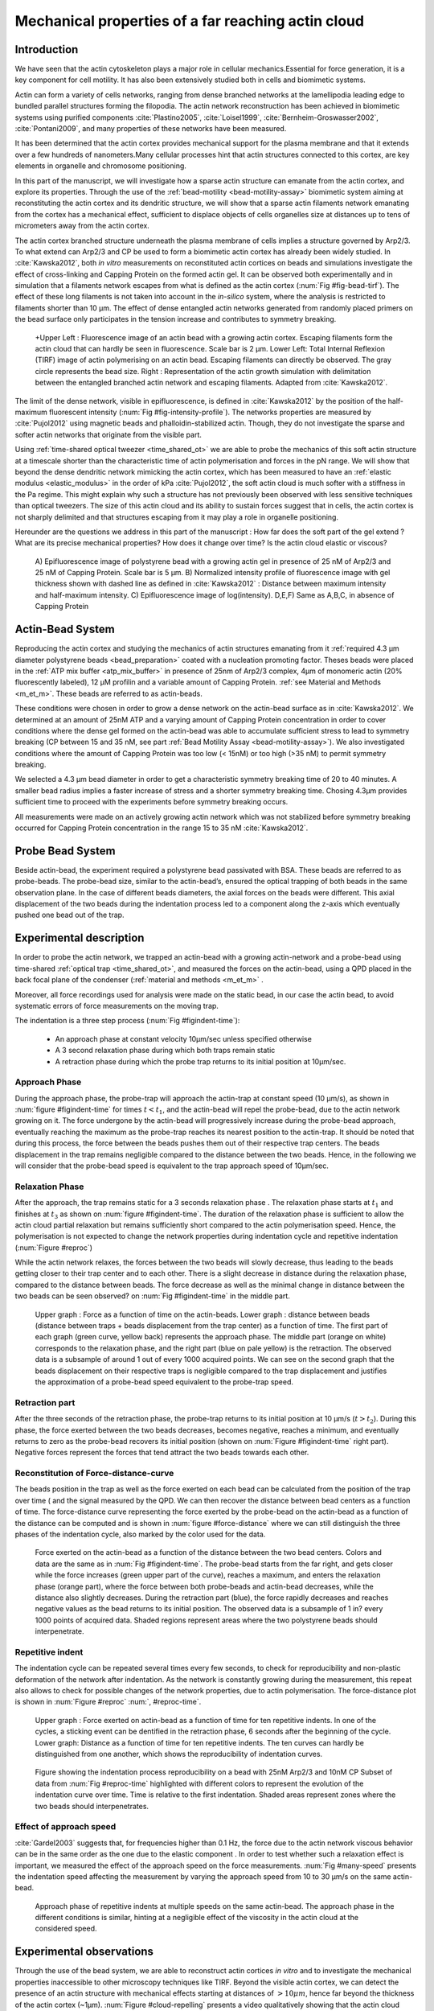.. Actin Cloud:

Mechanical properties of a far reaching actin cloud
###################################################
.. 1

Introduction 
*************
.. 2

We have seen that the actin cytoskeleton plays a major role in
cellular mechanics.Essential for force generation, it is a
key component for cell motility. It has also been extensively studied both in
cells and biomimetic systems. 

Actin can form a variety of cells networks, ranging from dense branched
networks at the lamellipodia leading edge to bundled parallel structures
forming the filopodia.  The actin network reconstruction has been achieved in
biomimetic systems using purified components :cite:`Plastino2005`,
:cite:`Loisel1999`, :cite:`Bernheim-Groswasser2002`,  :cite:`Pontani2009`, and
many properties of these networks have been measured.

It has been determined that the actin cortex provides mechanical support for the
plasma membrane and that it extends over a few hundreds of nanometers.Many
cellular processes hint that actin structures connected to this cortex, are
key elements in organelle and chromosome positioning.

In this part of the manuscript, we will investigate how a sparse actin structure can
emanate from the actin cortex, and explore its properties. Through the use of the
:ref:`bead-motility <bead-motility-assay>` biomimetic system aiming at reconstituting
the actin cortex and its dendritic structure, we will show that a sparse actin filaments network 
emanating from the cortex has a mechanical effect, sufficient to
displace objects of cells organelles size at distances up to tens of micrometers
away from the actin cortex. 

The actin cortex branched structure underneath the plasma membrane of
cells implies a structure governed by Arp2/3. To what extend can Arp2/3 and CP be used
to form a biomimetic actin cortex has already been widely studied. In
:cite:`Kawska2012`, both `in vitro` measurements on reconstituted actin cortices
on beads and simulations investigate the effect of cross-linking and
Capping Protein on the formed actin gel. It can be observed both experimentally and in
simulation that a filaments network escapes from what is defined as the actin
cortex (:num:`Fig #fig-bead-tirf`). The effect of these long filaments is not taken into account in the
`in-silico` system, where the analysis is restricted to filaments shorter than 10
µm. The effect of dense entangled actin networks generated from
randomly placed primers on the bead surface only participates in the tension increase and
contributes to symmetry breaking.

.. _fig-bead-tirf:
.. figure:: /figs/Bead-tirf-fluo-sim.png
    :width: 70%

    +Upper Left : Fluorescence image of an actin bead with a growing actin
    cortex. Escaping filaments form the actin cloud that can  hardly  be
    seen in fluorescence. Scale bar is 2 µm. Lower Left: Total Internal Reflexion (TIRF) image
    of actin polymerising on an actin bead. Escaping filaments can directly be observed. The gray circle represents the bead size.  Right :
    Representation of the actin growth simulation with delimitation between the
    entangled branched actin network and escaping filaments.  Adapted from
    :cite:`Kawska2012`.


The limit of the dense network, visible in epifluorescence, is defined in
:cite:`Kawska2012` by the position of the half-maximum fluorescent intensity (:num:`Fig #fig-intensity-profile`).
The networks properties are measured by :cite:`Pujol2012` using
magnetic beads and phalloidin-stabilized actin. Though, they do not
investigate the sparse and softer actin networks that originate from the visible
part.


Using :ref:`time-shared optical tweezer <time_shared_ot>` we are able to probe
the mechanics of this soft actin structure at a timescale shorter than the
characteristic time of actin polymerisation and forces in the pN range. We will show
that beyond the dense dendritic network mimicking the actin cortex, which has
been measured to have an :ref:`elastic modulus <elastic_modulus>` in the order of
kPa :cite:`Pujol2012`, the soft actin cloud is much softer with
a stiffness in the Pa regime.  This might explain why such a
structure has not previously been observed with less sensitive techniques than optical
tweezers. The size of this actin cloud and its ability to sustain forces
suggest that in cells, the actin cortex is not sharply delimited and that
structures escaping from it may play a role in organelle positioning.


Hereunder are the questions we address in this part of the manuscript : 
How far does the soft part of the gel extend ? What are its precise mechanical properties?  How does it change
over time?  Is the actin cloud elastic or viscous?

.. _fig-intensity-profile:
.. figure:: /figs/intensity_profile_xnM_Arp_xnM_CP_xmin.*
    :width: 80%

    A) Epifluorescence image of polystyrene bead with a growing actin gel in
    presence of 25 nM of Arp2/3 and 25 nM of Capping Protein. Scale bar is 5
    µm.  B) Normalized intensity profile of fluorescence image with gel thickness
    shown with dashed line as defined in :cite:`Kawska2012` :
    Distance between maximum intensity and half-maximum intensity.  C)
    Epifluorescence image of log(intensity). D,E,F) Same as A,B,C, in absence
    of Capping Protein

Actin-Bead System
*****************
.. 2

Reproducing the actin cortex and studying the mechanics of actin structures
emanating from it :ref:`required 4.3 µm diameter polystyrene beads <bead_preparation>`
coated with a nucleation promoting factor. Theses beads were placed
in the :ref:`ATP mix buffer <atp_mix_buffer>` in presence of 25nm of Arp2/3
complex, 4µm of monomeric actin (20% fluorescently labeled), 12 µM profilin and
a variable amount of Capping Protein. :ref:`see Material and Methods <m_et_m>`.
These beads are referred to as actin-beads.

These conditions were chosen in order to grow a dense network on the actin-bead surface as in :cite:`Kawska2012`. We determined at an amount of 25nM ATP and a varying
amount of Capping Protein concentration in order to cover conditions where the
dense gel formed on the actin-bead was able to accumulate sufficient stress
to lead to symmetry breaking (CP between 15  and 35 nM, see part :ref:`Bead Motility Assay <bead-motility-assay>`). We also investigated
conditions where the amount of Capping Protein was too low (< 15nM) or too high
(>35 nM) to permit symmetry breaking.

.. .. _fig-phase-diagram:

We selected a 4.3 µm bead diameter in order to get a characteristic symmetry
breaking time of 20 to 40 minutes.
A smaller bead radius implies a
faster increase of stress and a shorter symmetry breaking time. 
Chosing 4.3µm provides sufficient time to proceed with the
experiments before symmetry breaking occurs. 

All measurements were made on an actively growing actin network which
was not stabilized before symmetry breaking
occurred for Capping Protein concentration in the range 15 to 35 nM :cite:`Kawska2012`.

Probe Bead System
*****************
.. 2

Beside actin-bead, the experiment required a polystyrene bead passivated
with BSA. These beads are referred to as probe-beads.  The probe-bead size, similar to the actin-bead’s, ensured the optical
trapping of both beads in the same observation plane. In the case of different beads diameters, the axial forces on the beads were different. This axial
displacement of the two beads during the indentation process led to a
component along the z-axis which  eventually pushed one bead out of the trap.




Experimental description
************************
.. 2

In order to probe the actin network, we trapped an actin-bead with a growing actin-network
and a probe-bead using time-shared :ref:`optical trap <time_shared_ot>`,  and
measured the forces on the actin-bead, using a QPD placed in the back focal plane of
the condenser (:ref:`material and methods <m_et_m>` .

Moreover, all force
recordings used for analysis were made on the static bead, in our case the actin bead, to avoid systematic errors of force measurements on the moving trap.


The indentation is a three step process (:num:`Fig #figindent-time`):

    - An approach phase at constant velocity 10µm/sec unless specified otherwise
    - A 3 second relaxation phase during which both traps remain static
    - A retraction phase  during which the probe trap returns to its initial position at 10µm/sec.


Approach Phase
==============
.. 3
 
During the approach phase, the probe-trap will approach the actin-trap at constant speed (10 µm/s), as shown in
:num:`figure #figindent-time` for times :math:`t < t_1`, and the actin-bead
will repel the probe-bead, due to the actin network growing on it. The force undergone
by the actin-bead will progressively increase during the probe-bead approach,
eventually reaching the maximum as the probe-trap reaches its nearest position
to the actin-trap. It should be noted that during this process, 
the force between the beads pushes  them out of their respective trap centers.   
The beads displacement in the trap remains negligible compared to the
distance between the two beads. Hence, in the following we will consider that the probe-bead speed is equivalent to the trap approach speed of 10µm/sec.


Relaxation Phase
================
.. 3

After the approach, the trap remains static for a 3 seconds relaxation phase 
. The relaxation phase starts at :math:`t_1` and
finishes at :math:`t_3` as shown on :num:`figure #figindent-time`. The duration of the relaxation phase is sufficient to allow the actin cloud  partial
relaxation but remains sufficiently short compared to
the actin polymerisation speed. Hence, the polymerisation is not expected to 
change the network properties during indentation cycle and repetitive indentation (:num:`Figure #reproc`)

While the actin network relaxes, the forces between the two beads will slowly
decrease, thus leading to the beads getting closer to their trap center and
to each other. There is a slight decrease in distance during the relaxation phase, compared to the distance between beads. The force decrease as well as
the minimal change in distance between the two beads can be seen observed? on :num:`Fig #figindent-time`
in the middle part.

.. _figindent-time:

.. figure:: /figs/force_time.*
    :width: 70%
    
    Upper graph : Force as a function of time on the actin-beads.  Lower graph
    : distance between beads (distance between traps + beads
    displacement from the trap center) as a function of time. The first part of each graph
    (green curve, yellow back) represents the approach phase. The middle part
    (orange on white) corresponds to the relaxation phase, and the right part (blue on pale
    yellow) is the retraction. The observed data is a subsample of around 1 out of every
    1000 acquired points. We can see on the second graph that the beads
    displacement on their respective traps is negligible compared to the
    trap displacement and justifies the approximation of a probe-bead
    speed equivalent to the probe-trap speed.


Retraction part
===============
.. 3


After the three seconds of the retraction phase, the probe-trap returns to 
its  initial position at 10 µm/s (:math:`t > t_2`). During this phase, the force
exerted between the two beads decreases, becomes negative, reaches a minimum, and
eventually returns to zero as the probe-bead recovers its initial
position (shown on :num:`Figure #figindent-time` right part). Negative forces
represent the forces that tend attract the two beads towards each other.


Reconstitution of Force-distance-curve
======================================

The beads position in the trap as well as the force exerted on each bead can be
calculated from the position of the trap over time ( and the signal measured by the QPD. We can then recover the distance between bead centers as a function
of time.  The force-distance curve representing the force exerted by the
probe-bead on the actin-bead as a function of the distance can be computed and is
shown in :num:`figure #force-distance` where we can still distinguish the three
phases of the indentation cycle, also marked by the color used for the data. 



.. _force-distance:
.. figure:: /figs/force-distance.*
    :width: 80%

    Force exerted on the actin-bead as a function of the distance between the
    two bead centers. Colors and data are the same as in :num:`Fig #figindent-time`. 
    The probe-bead starts from the far right, and gets closer
    while the force increases (green upper part of the curve), reaches a
    maximum, and enters the relaxation phase (orange part), where the force
    between both probe-beads and actin-bead decreases, while the distance  also
    slightly decreases. During the retraction part (blue), the force rapidly
    decreases and  reaches negative values as   the bead returns to its initial
    position. The observed data is a subsample of 1 in? every 1000 points of acquired
    data. Shaded regions represent areas where the two polystyrene beads should 
    interpenetrate.


Repetitive indent
=================
.. 3

The indentation cycle can be repeated several times every few seconds, to check for reproducibility and non-plastic deformation of the network after
indentation. As the network is constantly growing during the measurement, this
repeat also allows to check for possible changes of the network properties, due to actin
polymerisation. The force-distance plot is shown in :num:`Figure #reproc` :num:`, #reproc-time`.


.. _reproc-time:
.. figure:: /figs/reproc-time.*
    :width: 100%

    Upper graph : Force exerted on actin-bead as a function of time for ten
    repetitive indents. In one of the cycles, a sticking event can be dentified in the
    retraction phase, 6 seconds after the beginning of the cycle. Lower graph:
    Distance as a function of time for  ten repetitive indents. The ten curves
    can hardly be distinguished from one another, which shows the
    reproducibility of indentation curves.


.. _reproc:
.. figure:: /figs/reproc.*
    :width: 80%

    Figure showing the indentation process reproducibility on a bead with
    25nM Arp2/3 and 10nM CP Subset of data from :num:`Fig #reproc-time` highlighted
    with different colors to represent the evolution of the indentation curve
    over time.  Time is relative to the first indentation. Shaded areas represent
    zones where the two beads should  interpenetrates.

Effect of approach speed
========================
.. 3

:cite:`Gardel2003` suggests that, for frequencies higher than 0.1 Hz, the force due to
the actin network viscous behavior can be in the same order as the one due to the elastic
component . In order to test whether such a relaxation effect is important, we measured the effect of the
approach speed on the force measurements. :num:`Fig #many-speed` presents the
indentation speed affecting the measurement by varying the approach speed from 10
to 30 µm/s on the same actin-bead.


.. _many-speed:

.. figure:: /figs/many_speed.*
    :width: 60%

    Approach phase of repetitive indents at multiple speeds on the same
    actin-bead. The approach phase in the different conditions is similar,
    hinting at  a negligible effect of the viscosity  in the actin cloud at the
    considered speed.


Experimental observations
*************************
.. 3

Through the use of the bead system, we are able to reconstruct actin cortices `in vitro` and
to investigate the mechanical properties inaccessible to other microscopy
techniques like TIRF. Beyond the visible actin cortex, we can detect the
presence of an actin structure with mechanical effects starting at
distances of :math:`> 10\mu{}m`, hence far beyond the thickness of the actin cortex (~1µm). 
:num:`Figure #cloud-repelling` presents a video qualitatively showing that the actin cloud growing
on actin-beads is able to repel free floating probe-beads, before they reach the
visible reconstituted cortex. 


In order to quantify the distance at which the probe-beads start to be affected by the actin-cloud,
we measured the experimental noise by studying the fluctuations of the trapped probe-bead.

During the indentation, we defined :math:`d_0` as the distance at which the
average force received by the probe-bead is higher than the experimental noise.
Typically the standard deviation is 2pN. 

The repartition of :math:`d_0` with the concentration of Capping Protein is
plotted in :num:`figure #d0-violin`.

 
 
.. _cloud-repelling: 

.. figure:: /figs/cloud-repelling.png
    :width: 85%

    Chronophotography representing the displacement of a trapped actin bead in a
    solution including probe-beads. During this experiment, the actin bead is kept
    static in the optical trap (marked by the cross) while the stage is moved.
    Scale bar is 5 micrometers. The total movie duration is 21 seconds.


.. _d0-violin:
.. figure:: /figs/d0_violin.*
    :width: 65%

    Repartition of the bead-center distance at which the actin cloud exerts a
    force higher than the noise (:math:`d_0`) on the probe-bead, as a function of
    Capping Protein. The shaded region represents the bead surface position     (4.34 µm) and the red line represents the bead surface+1µm (upper bound for
    the in vitro
    Capping Protein concentration). The shaded region represents the bead surface position(4.34 µm) and the red line represents the bead surface+1µm
    (upper bound for the in vitro
    reformed actin cortex measured in :cite:`Kawska2012`). We can see in this graph that for symmetry breaking
    conditions (CP 10 nM and 30 nM, the distance at which the actin cloud starts to apply
    forces on the probe-bead is larger than the thickness of the actin
    cortex. The distance at which the probe-bead is able to detect the presence
    of the actin cloud decreases when increasing the concentration of the Capping
    Protein that restricts  the actin filament growth. The condition in the absence
    of Capping Protein is a particular case, as no dense actin network forms
    on the surface of the actin bead. 

Approach phase modeling
=======================
.. 3

We
decided to model each part (approach, relaxation and retraction) independently, to extract their mechanical properties, by using the three phases of the experiment.
In particular, we fitted the force-distance curve of the approach phase using a power
law with 3 fit parameters :math:`\alpha, \beta, \delta`:

.. math::
    :label: eqa31

    F(d) = \beta \times \left(d-\delta\right)^\alpha

in which :math:`F` represents the force exerted on the probe-bead, and :math:`d`
is the distance between bead centers. The power law exponent :math:`\alpha` is
expected to be negative as the force decreases with the distance :math:`d`, and
to characterize how fast the force increases as the two
beads approach each other. The prefactor :math:`\beta` acts as a scaling factor of the
force. The offset parameter :math:`\delta` shifts the curve on the distance
axis. This phenomenological model presents the particularity that the force on the probe bead tends to
:math:`+\infty` when the distance :math:`d` gets  to :math:`\delta`. The force
is undefined for values of :math:`d< \delta`. Hence, the offset distance :math:`\delta`
practically describes the distance at which the optical trap is no longer able to
indent the network. 

In the case of a hard sphere, the value of :math:`\alpha` would tend towards
:math:`-\infty` leading to a infinite force increase at the contact between the
two hard-spheres of same diameter, and a value of :math:`\delta` equal to the
diameter of the hard sphere.  In this case :math:`F(d>\delta)=0` and
:math:`F(d<\delta)=\infty`

The used optical tweezer being able to apply forces up to 20pN, and the beads
having a diameter of 4.34µm , we hence determined a cross-sectional surface of roughly :math:`14.7\mu{}m^2`. Before 
escaping the trap, the probe-bead did move up to 1µm from its
trap center. To estimate the maximal stiffness acchievable, we considered that we could
provide a clear measure of deformation in the order of 1/10 of µm,  this
leading to a maximum detectable Young's modulus of :

.. math::
    :label: eqa32a

    E_{max} &\sim \frac{F_{max}L_{0,max}}{A_0.\Delta L} \\
            &\sim \frac{50.10^{-12} \times 1.10^{-5} }{  (\pi\times 2.17\times 10^{-6})^2 \times 1.10^{-7}              }\\ 
            & \sim 300 Pa

Any material with a stiffness much higher than 300 Pa can be considered as
infinitely rigid.


The elasticity of dense actin gels around polystyrene beads has been measured
in :cite:`Pujol2012` and found to be in the order of kPa.  Therefore, the
optical tweezers are not able to probe the mechanics of the dense gel on the
bead surface. The value of :math:`\delta`  is expected to be :math:`> 4.34 \mu{}m` as it partially includes the dense actin gel.

The model can be fitted independently on each experimental
approach phase. An example of such a fit is shown in
:num:`figure #force-distance-fit` and the fit quality can be measured by the
coefficient :math:`R^2` which has a media value of `0.97`
across all fits.

.. _force-distance-fit:
.. figure:: /figs/force-distance-fit.*
    :width: 100%

    Power law model fitted on the approach phase data for one experiment in the
    presence of [CP]=10nM, with the particular values found for the fit
    parameters.  The vertical line represents the point where the model
    diverges and the force goes to infinity, that is to say :math:`\delta`. The
    shaded region corresponds to the distance at which the two beads should
    interpenetrate. Relaxation (orange) and retraction (blue) data are not fitted.


The approach phase data can be corrected for the distance offset :math:`\delta`
and plot in a log-log scale allowing for a better appreciation of the fit
result (:num:`Fig #force-distance-log-log`). The corrected distance is noted with  `c` indices :math:`d_c = d-
\delta`. In the model the force tends to infinity at :math:`d_c = 0`.




.. _force-distance-log-log:
.. figure:: /figs/force-distance-fit-loglog.*
    :width: 80%

    Force on the actin bead  during the approach phase as a function of bead distance
    minus distance offset :math:`\delta` plotted on a log-log scale. Black line
    represents the power law model with the offset distance correction. Same
    data as :num:`Fig #force-distance` but showing only the approach phase. 


In our experiments, the polystyrene beads have an average diameter of 4.34 µm,
thus we expect :math:`\delta` to be higher than the bead diameter, since the beads cannot interpenetrate.  Data with
:math:`\delta` values lower than 4.34 µm (21 out of 127) are considered as
unphysical and removed from further analysis.

As expected, we found negative values for :math:`\alpha`. Surprisingly, the value
of alpha does not vary significantly when comparing experiments with different
amounts of Capping Protein and remains close to -1, with a mean value of -1.10, and
a standard deviation of 0.38. The distribution of the power law exponent can be
seen on :num:`figure #power-law-exponent`

.. _power-law-exponent:
.. figure:: /figs/alpha_violin.*
    :width: 60%

    Right : Violin plot showing the repartition of power law exponents as a function of concentration in Capping Protein. Left: distribution of power law exponent
    :math:`\alpha` regardless of the concentration in Capping Protein. Value of
    exponent lies close to `-1`.


Due to the scale invariance of the inverse power law found above,  all the
approach phases data can be rescaled into a single master-curve (:num:`Fig #fig-rescale-powerlaw`). This is achieved
by dividing the force by the maximum force :math:`F_{max}` reached during the
approach, and rescaling the distance by the minimum approach distance from which
:math:`\delta` is subtracted. 

.. _fig-rescale-powerlaw:
.. figure:: /figs/rescaled_power law.*
    :width: 70%

    Representation of rescale approach data on a log-log scale.  Red and green
    crosses correspond to average values. Blue area corresponds to average +/-
    standard deviation for each average bin. Red dot in the upper right corner
    corresponds to the point (1,1) with respect to which all data have been
    rescaled.
    
    Blue dashed line shows a power law fit of the average data for
    :math:`d_c/d_{c,min} < 10` (red cross), fitted slope is :math:`-1.06` . 
    As an eye guide, the slopes of `-1` and `-1.5` have been represented. 
 


The rescaled data confirm an average power law exponent of :math:`\sim -1`, the
breakdown of the average exponent beyond :math:`d_c/d_{c,min}=10` can be
explained by the statistical effect due to a lack of data for long distance.




Variation of parameters with Capping Protein
============================================
.. 3

At the chosen concentration of Arp2/3, the bead system can show symmetry
breaking in the correct range of a Capping Protein concentration of 10 to 30
µM. In absence of Capping Protein, the dense dendritic network does not form on
the surface :cite:`Kawska2012`. At low Capping Protein concentrations (:math:`<10 \mu{}M`) it seems not able to generate enough stress to
rupture, and at too high concentrations (>35nM, the visible gel is thin and does
not break symmetry either. We then investigated the variation of each fit parameters for Capping Protein concentrating ranging from 0 to 50 nM.


We have already,  seen  that the power law exponent factor |alpha|
didn't vary with the amount of Capping Protein in solution (:num:`Fig #power-law-exponent`). 
The two other investigated parameters are the prefactor
:math:`\beta` and distance offset :math:`\delta` . For the same value of :math:`\alpha` and :math:`\delta`, the
higher :math:`\beta` is, the stronger the interaction between the two beads for
the same distance |dc|. We can see on :num:`figure #beta-violin` that the
average value for the prefactor decreases in accordance with the increasing of Capping Protein
concentration. 

.. _beta-violin:
.. figure:: /figs/beta_violin.*
    :width: 80% 

    Violin plot showing the repartition of the prefactor with the quantity of
    Capping Protein. The decrease of prefactor with an increasing amount of Capping
    Protein indicates a lower force between the probe-bead and the actin bead,
    for the same corrected distance between bead centers. 

The last parameter of our model is :math:`\delta`, the distance at which the force
diverges.   It can be seen in :num:`Figure #delta-violin` that with the exception
of zero Capping Protein, the distance at which the model diverges gets
closer to the polystyrene bead diameter, as the concentration of Capping
Proteins in the medium increases. It is interesting to note that the distance offset
|delta| is very close from the bead diameter in the absence of Capping Protein, when no
biomimetic actin cortices forms.  

.. _delta-violin:
.. figure:: /figs/delta_violin.*
    :width: 80% 

    Violin plot showing the variation of the offset distance :math:`\delta`
    with the Capping Protein concentration. The shaded area represents the
    non-physical region which would correspond to a diverging force beyond the
    contact of the two polystyrene beads. Experimental data with :math:`\delta`
    value in this region have been excluded from further analysis.


Determination of Young's Modulus
================================
.. 3


.. |E| replace:: :math:`E`

.. |dc| replace:: :math:`d_c`

.. |delta| replace:: :math:`\delta`
.. |alpha| replace:: :math:`\alpha`
.. |beta| replace:: :math:`\beta`

.. |E0| replace:: :math:`E_0`

In order to determine the gel mechanical properties between the actin and the
probe bead, we modelled it as a purely elastic material. The viscous effects are
neglected in the approach part, as the approach at different speeds shows no
clear effect on the approach curves (:num:`Figure #many-speed`). We considered
the compression of the material between the two beads. The surface of the
compressed material is approximated by the bead projected surfaces of the bead along the
direction of compression (:math:`\pi R^2`).  The thickness of the compressed
material is regarded as the distance between bead centers corrected by the
distance offset |delta|, as any material below delta can be considered as
infinitively rigid for the optical tweezer.

The stress exerted onto the material projected onto the bead surface or radius
:math:`R` can be written : 

.. math::
    :label: eqa32
    
    \sigma = \frac{F}{\pi R^2}

For a minor deformation, the local strain of the material :math:`u` can be written
as a function of the corrected bead position |dc| and the considered location
along the axis between the two bead center as :math:`x` : 

.. math::
    :label: eqa33

    u(x)= \frac{d_c-x}{d_c}


We can express the local differential strain around the bead position |dc| : :math:`\partial u = -\partial x/ \partial d_c` in which the minus sign
reflects the choice of the coordinate system: a decrease in :math:`x` with a
positive Young's modulus |E| should lead to an increase of the exerted force.
The locally felt Young's modulus 
at the distance |dc| is then  

.. _eq-E:
.. math::
    :label: eqa34

    E(d_c) = \left.\frac{\partial\sigma}{\partial u}\right|_{d_c}

By injecting the expression of :math:`u` and :math:`\sigma` this lead to :

.. math:: 
    :label: eqa35

    E(d_c) &= -\frac{d_c}{\pi R^2}\times \Big(\frac{dF}{dx}\Big) \Big|_{x=d_c}\\
         &= E_0 d_c^\alpha

in which the value of |E0| can be expressed as function of the power law exponent |alpha| and the prefactor |beta| :

.. math::
    :label: eqa36
    
    E_0 = - \frac{\alpha\beta}{\pi R^2}

Experimentally, the probed Young's modulus corresponds to the average mechanical
properties of the actin cloud between the actin bead surface and the
probe-bead surface and does not reflect the variation of the uncompressed actin cloud mechanical
properties with position.
Physically :math:`E_0` corresponds to the Young's modulus as a corrected distance of :math:`d_c = 1 \mu{}m` 
(See :num:`Fig #ev`)
The geometry of the
system and the fluorescence signal suggest a decrease of the actin cloud density according to the distance from the actin-bead center. All values
reported later represent an estimation of the effective Young’s modulus elasticity. The value of this effective Young's modulus is 3 orders of magnitude
smaller than the acknowledged elasticity of dendritic gels formed on beads, measured in the
order of kPa :cite:`Marcy2004`. 

This difference in elasticity might explain why the mechanical actions of this actin cloud have not been
confirmed before in other measurements, like micro-pipette aspiration,
micro needle deformation or Atomic Force Microscopy indentation that have
sensitivities in the order of nN, while the forces exerted by this actin cloud 
are in the order of pN.

Nonetheless, :cite:`Gardel2003` shows that such low moduli can be obtained using
sparse entangled actin networks, and confirms the idea that the actin-cloud seen
with the optical-tweezer indent experiments, has a fundamentally different
structure than the dense dendritic network on the actin
bead surface.

.. _ev:
.. figure:: /figs/E0_violin.*
    :width: 80% 

    Young's Modulus prefactor, as a function of Capping Protein, shows a decrease of the
    average Young's modulus with an increase of Capping Protein concentration.


Mechanical properties
=====================
.. 3


To investigate the mechanical properties of the network that should arise from
a :math:`\alpha = -1` power law, we modelled the actin cloud deformation by
the theory of semi-flexible entangled polymer networks (:cite:`Isambert1996`,
:cite:`MacKintosh1995`, :cite:`Morse1998a`).


The Young's modulus of semi-flexible filaments in a 3D environment can be
expressed as a function of the filament contour length density :math:`\rho` and the
entanglement length :math:`L_e` as :cite:`Morse1998b`:

.. math::
    :label: eqa37
    
    E= \frac{2.(1+\nu).7.k_BT \rho}{5L_e}

.. |nu| replace:: :math:`\nu`

In which |nu| is the Poisson’s ratio that allows the conversion from shear to
elastic modulus. Previous studies have investigated the non-linear stiffening of
such actin networks for large deformation :cite:`Semmrich2008` and found that in
our condition, the linear description of these networks holds to describe the
actin cloud.

As :cite:`Morse1998a` we expressed the entanglement length as a
function of persistence length and filament density: :math:`L_e\approx L_p^{1/5} \rho^{-2/5}`. We can
reduce the expression of the Young's modulus to a function of the following
parameters : 

    - The Poisson’s Ratio |nu|, 
    - The persistence length of actin filaments :math:`L_p`
    - The mesh size of the network :math:`\xi_0^2 = \rho_0`
    - The "size" of the cloud, for which we use the distance where the force
      is first significant :math:`d_0`

We also need to consider that for a general compressible material, the
only variable that changes during compression is the density :math:`\rho`
which can be expressed as a function of the corrected distance :math:`\rho \to
\rho(d_c)`

Thus leading to :


.. math::
    :label: eqa

    E(d_c)=\frac{ (1+\nu).14.k_BT}{5L_p^{1/5}}\times \rho(d_c)^{7/5}


The scaling exponent of |E| in equation :eq:`eqa` with |dc| should match the exponent
of the experimentally found power law |alpha|. Thus, the density can be
expressed in the following form : 

.. math::
    :label: eq-rho

    \rho(d_c)=\rho_0(d_c/d_0)^{5/7\times\alpha}

By defining :math:`\rho` in :cite:`Morse1998a`, which is
the filament contour length per unit volume, we can determine the 
mesh-size :math:`\xi_0` of the undeformed network: 

.. math::
    :label: eqa38

    \xi_0 = 1/\sqrt\rho_0


By comparing this to the phenomenological fit, we can express the elastic
modulus as a function of the distance, and the mesh size, as a function of the
fit parameters and the characteristic scales of the system.


.. math::
    :label: eqb
    
    E(d_c)     &=  \frac{(1+\nu).14.k_BT}{5L_p^{1/5}\xi_0^{14/5} \left.d_0\right.^{\alpha}}\times \left.d_c\right.^{\alpha}.\\
                    &=  E_0' \times \left.d_c\right.^{\alpha}

In which :math:`E_0'` can be identified as |E0| in :eq:`eqa` to extract the
closed form solution for the mesh size :math:`\xi_0` :

.. math::
    :label: eqa39

    \xi_0=\left(-\frac{({2-\frac{5}{7}\alpha)}.k_BT\pi R^2}{5\alpha \beta L_p^{\frac{1}{5}}\left.d_0\right.^{\alpha}}\right)^{\frac{5}{14}}


The found mesh size is in the order of 0.3 to 0.4 µm, which is consistent with previous findings 
:`Morse1998b`. The variation of the
mesh size can be seen on :num:`figure #xi-violin` and does not seem to have a
correlation with the Capping Protein concentration. 


.. _xi-violin:
.. figure:: /figs/xi_violin.*
    :width: 80%

    Meshsize vs Capping plot.

We explored the correlation between the mesh size and |delta| by plotting  the mesh size against the distance offset |delta| (:num:`Fig #dxcf`).
:num:`Figure #dxf` shows the relation between the mesh size and the offset
distance |delta| regardless of each Capping Protein concentration.


.. _dxcf:
.. figure:: /figs/delta-xi-corr.*
    :width: 100%

    Correlation of the meshsize :math:`\xi_0` with the distance offset |delta|,
    with marginal distribution as per histogram on the side and on the top.  Shaded
    regions represent confidence interval at 95%.


.. _dxf:
.. figure:: /figs/delta-xi-facets.*
    :width: 100%

    Same figure as :num:`Fig #dxcf` for each concentration of Capping Protein,
    with linear regression and confidence intervals at 95%.

From :eq:`eqa` and :eq:`eqb` by identifying the prefactor, it is also possible
to extract the Poisson’s ratio (|nu|) of the compressed material : 
    
.. math::
    :label: nu=f(alpha)

    \nu =\frac 1 2 \times \left( \frac 5 7.\alpha +1\right)


The Poisson’s ratio only depends on the power law exponent and thus slightly varies
with the amount of Capping Protein concentration.  We found a Poisson’s ratio value between 0.1 and 0.2, corresponding to compressible
foam-like materials that do not highly expand in the direction orthogonal to
the compression axis. A previous study of bulk actin network finds a Poisson’s
ration of 0.5 (incompressible material) for an actin concentration of 21.5 µM.  We
suspected that the low actin concentration used in our experiments (4µM) is the
reason for the low Poisson’s Ratio. The local structure of filaments
emanating from the  bead may also explain the large compressibility of our actin
cloud.


Interpretation
==============
.. 3

The results of our data analysis lead to the interpretation that 
a dense actin gel with an elasticity close to ~1kPa is polymerised
on the actin bead surface. This stiff gel
cannot be indented by the optical tweezer. Beyond this dense gel, a soft
actin cloud with an effective elastic modulus of 1 Pa and below is
present and extends on distances several times bigger than the thickness
of the reconstituted actin cortex (:num:`Fig #fig-interpretation`). The
structure of this actin cloud is expected to be quite different from the
dendritic gel and to be mostly constituted of loosely entangled actin filaments. 

In this model, the offset distance |delta| corresponds to the limit of the dense
dendritic actin network mimicking the actin cortex that grows on actin beads. 
The high elastic modulus of this gel makes it impenetrable for the small forces generated by the optical tweezer we use. The
values of |delta| we found are coherent with the measured thickness :math:`e
\simeq \delta - 2.R_{bead}` of the  biomimetic actin cortex, as measured by
epifluorescence in :cite:`Kawska2012` and found to be in the range of 1 to 2 µm. The decrease
of |delta| with Capping Protein is also coherent with the decrease of gel
thickness. 

.. The value of |delta| close to the bead radius also corresponds to the
.. absence of formation of biomimetic cortices, in the absence of Capping Protein.

The filaments composing the actin cloud directly emanate from the actin
cortex in which the actin polymerisation nucleation started at the bead surface
. Eventually, a few filaments can escape from the network and are
capped by the Capping Protein provided that the growing extremity is already several
micrometers from the bead surface. 

.. _fig-interpretation:
.. figure:: /figs/interp-delta.*
    :width: 90%

    A ) Schematic of an actin cloud. Left:  The actin bead triggers actin
    polymerisation. Right Probe Bead. On the actin bead surface, a dense
    and dendritic network forms a biomimetic actin cortex with an elastic
    modulus close to the kPa (Dark Green). From this actin cortex emanates a
    softer actin structure : the actin cloud . The actin cloud is a loosely
    entangled network formed by the filaments escaping from the bead's actin
    cortex and extending over several micrometers. The actin cloud has an average
    elastic modulus which is several orders of magnitude softer than the actin
    cortex. B ) From the probe-bead point of view in the optical tweezer, the
    system (actin-bead+actin cortex) behaves as a hard-sphere of radius
    :math:`\delta-R`


The actin cortex thickness, :math:`e` as measured in :cite:`Kawska2012`,
increases with time during the actin polymerisation. We can predict that the
offset distance |delta| should increase with time, except in the absence of
Capping Protein where no actin cortices form. This can be verified on
:num:`figure #time-delta-corr` that shows the evolution of |delta| as a function
of polymerisation time. 

.. _time-delta-corr:
.. figure:: /figs/time-delta-corr.*
    :width: 90%

    Distance offset |delta| as a function of time (min) since mix of actin, ATP
    and beads. Linear fit with confidence interval at 95% (light shaded area)
    and bead surface (dark shaded area). Samples taken in the absence of Capping
    Protein are not taken into account in the regression (Pink +). The increase
    of |delta| with time is coherent with the measured increase of the gel
    thickness :math:`e` as measured in :cite:`Kawska2012`


Relaxation phase
****************
.. 2

The approach phase of the indentation cycle has been modelled with a purely
elastic mode. However, the force-distance plot shows a significant dissipation
marked by an hysteresis :num:`Fig #force-distance`. The repetitive indent cycle, giving the same
force-distance curves (:num:`Fig #reproc`), allows to exclude a plastic deformation. 
We can hence reject the hypothesis of ruptures of the
actin meshwork or breakage near the entanglement points.

The entangled filaments networks theory that allowed us to understand the link between the phenomenological
model and the mechanical properties of the network, also proposes a relation to
explain the network relaxation. 

In this model :cite:`Morse1998a`, the visco elastic modulus  |E| is a function of time
and can be written as :math:`E(t) = E\times \chi(t)` with 

.. math::
    :label: chi

    \chi(t)=\sum_{n, odd} \frac{8}{n^2 \pi^2}exp\left(- \frac{n^2\pi^2 t}{ \tau_{rep}} \right)

.. |Drep| replace:: :math:`D_{rep}`
.. |tau| replace:: :math:`\tau_{rep}`

In which :math:`\tau_{rep} = \frac{l_f^2}{D_{rep}}` is a single fit parameter
depending on diffusion constant for filament reptation |Drep| and the
filaments length :math:`l_f`. In this form, :math:`\chi` is a sum of
exponential decays with well defined characteristic timescales and amplitudes
that decrease as :math:`1/n^2`. To fit this model to the
relaxation phase data, we can limit ourselves to the first 40 terms of the sum, as
any of the subsequent terms represent timescales, we cannot reach with our
experimental resolution. 

It should be noted that the value of :math:`\chi(t=0)` is 1 and should be
treated particularly in order to ensure continuity of the force applied on the
actin-bead in the model.

Using this sum of exponential decays is coherent with the common conclusions of
power-laws found in the frequency-dependant shear modulus of both `in vivo` and `in vitro` actin
networks, as well as the relaxation behaviour found in cells.

In order to determine :math:`\tau_{rep}`, the Young's modulus established  in the
approach phase is used and the model is fitted against the relaxation data.  A
result of such a fit can be observed on :num:`figure #fit-3-phases`. The values of
|tau| are highly variable and the fit can be difficult when the relaxation is
slow or in the order of the measured noise. The variation of |tau| with the
concentration in Capping Protein can be seen on :num:`figure #tau-violin`, and
one example of fit on the :num:`figure #fit-3-phases`

.. _fit-3-phases:
.. figure:: /figs/3phases.*
    :width: 80%

    Force as a function of time as well as fit for the 3 phases, approach,
    relaxation and retraction.

.. _tau-violin:
.. figure:: /figs/tau_violin.*
    :width: 80%

    Violin plot showing the repartition of |tau| as a function of capping
    protein. Outlier (|tau| negative or greater than tens of minutes removed)




We can see here that the polymer model introduced in :cite:`Morse1998a` allows
to completely fit the succession of approach and relaxation phases.  In order to check whether
the fit parameters give realistic values, we can estimate the diffusion constant
for filament reptation |Drep|. 

.. math:: 
    :label: eqa3-10

    D_{rep} &= \frac{k_bT}{\gamma l_f} \\


In which :math:`\gamma\approx {2\pi\eta_s}/{ln(\xi_0/d_f)}` is the friction
coefficient per unit length. :math:`\gamma` depends on the solvent viscosity
:math:`\eta_s`, the mesh-size :math:`\xi_0` and the filament diameter
:math:`d_f` (:math:`~7nm` for actin).  We use :math:`\eta_s=10^{-3} Pa\times s`
for water and a mesh size in the order of 400nm as determined from the approach phase
(:num:`Fig #tau-violin`). Using |tau| given by the fit, this leads to filaments
length ranging from 3 to 8 µm, which is consistent with TIRF experiments and simulation as done in :cite:`Kawska2012`.


Retraction Phase
================
.. 3

During the retraction phase the force decreases, becomes negative after a
retraction of 3 to 4 µm, and shows a slow  return to 0 at large distance.
Sticking events can be observed when the force becomes abruptly negative before
relaxing as fast. :num:`Figure #sticking-event` shows such a sticking event
happening during an indentation cycle.

.. _sticking-event:
.. figure:: /figs/sticking-event.*
    :width: 80%

    A sticking event at :math:`d=15\mu{}m` where the rapidly decreasing force can be determined to go
    up to -18 pN, before quickly returning to its normal value. A second smaller
    sticking event is present at :math:`d=12\mu{}m`. Sticking events roughly appearing in 20% of
    the experiments.

We assume that the sticking events are characteristic of non-specific interactions
between the probe-bead and the actin cloud. If no sticking event
is present, we assume the partial closing of the actin cloud beyond the
probe-bead during the relaxation phase, and model the retraction curve as a
transition between the damped-approach curve and a penetration of the probe-bead through the closing actin cloud.

During the approach phase, the force exerted on the actin-bead is
:math:`F(d)=\beta(d-\delta)^\alpha`. During the relaxation phase, the force
decreases from :math:`F(t_1)` to :math:`F(t_2)` with the relation :

.. math::
    :label: eqa311

    \frac{F(t_2)}{F(t_1)} = \chi(t_2-t_1)

We can write that the force exerted on the actin-bead during the retraction  can be expressed as a sum of the force felt during the approach, damped during the
relaxation (:math:`F_{da}`), plus a force due to the closing of the actin
network behind the bead :math:`F_{closing}`.

.. math::
    :label: eqa312

    F_{ret}(d) &= F_{da}(d) + F_{closing}(d)\\
    F_{ret}(d) &= \chi(t_2-t_1).\beta(d-\delta)^\alpha+ F_{closing}(d)

:math:`F_{closing}` is computed using the fit parameter |alpha|, |beta|, |delta| and :math:`\tau_{rep}` (:num:`Fig #retract-powerlaw`).

On a double logarithmic scale and at long distance :math:`F_{closing}` also seems to
follow a power law (:math:`F_{plaw}`), when no sticking events are present.

.. _retract-powerlaw:
.. figure:: /figs/retract-powerlaw.*
    :width: 100%

    Left : Retraction phase, with approach phase fit damped by
    :math:`\chi(t_2-t1)` in green. Blue area under the curve is plotted on a
    log-log scale on the right, and follows a power law.


:math:`F_{ret}(d)` though, seems to follow the force felt during the approach phase,
damped by :math:`\chi(t)` (:math:`F_{da}`) for :math:`d\simeq{D_{bead}}` and
:math:`F_{da}+F_{plaw}` for :math:`d > 10\mu{}m`.  The
typical bead size being :math:`D_{bead}`, we expect the transition from
one regime to the other to be done on a length scale of :math:`D_{bead}`. Thus
we use a smoothing function which is a convolution between the projected bead
area and a linear ramp function one can observe on :num:`figure #interp`

.. _interp:
.. figure:: /figs/interpolation.*
    :width: 90%

    Interpolation function used to smooth the transition from :math:`F_{da}` to
    :math:`F_{da}+F_{plaw}` 


The complete retraction force can be seen on :num:`figure #fit-3-phases` and is equal to 

.. math::
    :label: eqa314

    F_{ret}(d) &= F_{da}(d)\times(1-S(d)) + F_{plad}(d)\times S(d)\\


where :math:`S(d)` is the interpolation function for a 4.34 µm
diameter bead. We can notice that the model correctly represents the retraction and especially
the position and value of the retraction function minimum without
fitting parameters, when using the probe-bead diameter as a typical scale
for the transition when changing direction.

Discussion
**********
.. 2


The actin cytoskeleton plays an important role in many cellular functions.  The
actin cortex, just beneath the cell membrane is not only a crucial structure
for both cell motility and cell mechanical properties, it is also an essential
component in cell division and spindle positioning.  Other actin structures,
that spawn from the nucleus to the cell membrane, are responsible for cell
organelle positioning, as is the case for plants, where the nucleus is found
towards the cell anticlinal wall :cite:`Iwabuchi2010`, or during nurse cell
maturation, where the nucleus is pushed away from the dumping
channel:cite:`Huelsmann2013`. The mechanical link from the outside of the cells
to the nucleus using actin bundles has already been shown :cite:`Jaalouk2009`.
We demonstrated here that these actin structures should not be the only ones
taken into account to explain organelles positioning.


Our experiments confirmed the existence of a sparse and stiff actin cloud emanating
from a biomimetically reconstituted actin cortex.  This actin cloud is capable
of staining forces of tens of pico Newtons, enough to hold organelles in place. By using polymer physics,
we are able to model the behaviour of such an actin cloud and
to measure many of its mechanical properties. It provides an
actin scaffold capable of deforming non-plastically. At time scales of few
seconds it behaves mostly elastically with an elastic module of a few Pascal.
The actin cloud Poisson’s ratio varies from 0.1 to 0.2, hinting at a
sparse structure of loosely entangled filaments, forming a meshwork with a
typical mesh size of 300 to 400 nm. 

The filaments at the origin of this loosely entangled network could emanate
from the dense actin cortex that can be seen and simulated on actin-beads
:cite:`Kawska2012` and the evolution of this actin cloud parameters are is
coherent with the preceding studies on biomimetically reconstituted actin
cortices. Recently, the role of actin networks with the same properties as an
actin cloud have been described in cells such as `Xenopus` Oocyte
:cite:`Feric2013`. The Poisson’s ratios of actin networks have been measured in
bulk to be higher :cite:`Gardel2003` but are not inconsistent with our
measurements at lower actin concentration.


The actin cloud provides a novel structure that should be studied further to
understand the positioning of organelles in cells, and to study the role this sparse
actin structure plays in the formation of other actin networks inside cells.

In particular, microrheology experiments could be performed on the growing actin
cloud in order to further characterise the frequency dependence of the actin cloud mechanical
properties. The effect of cross linking and network
branching is crucial for the occurrence of symmetry breaking on bead systems, and
probably plays a role in the actin cloud structure. A confined
geometry and direct polymerisation on membranes, or the effect of myosin motors
might alter the actin cloud properties.

All these, could be cellular mechanisms to use the actin cloud in order
to efficiently form the structures needed for its function.
Further studies of the actin cloud on biomimetic or `in vivo` systems are
challenging, but would lead to a better understanding of the cells mechanics
and its control.

A Paper based on this study has been accepted for publication in Biophysical
Journal and is added for information as appendix of this manuscript.

